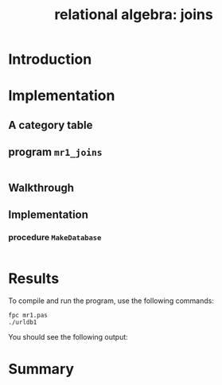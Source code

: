 #+title: relational algebra: joins
 

* Introduction
* Implementation
** A category table

** program =mr1_joins=

#+name: urldb0
#+begin_src pascal :tangle "../gen/mr1.pas" :noweb tangle

#+end_src

** Walkthrough
** Implementation

*** procedure =MakeDatabase=
#+name: routines
#+begin_src pascal

#+end_src

* Results

To compile and run the program, use the following commands:

: fpc mr1.pas
: ./urldb1

You should see the following output:

#+begin_example text

#+end_example

* Summary
